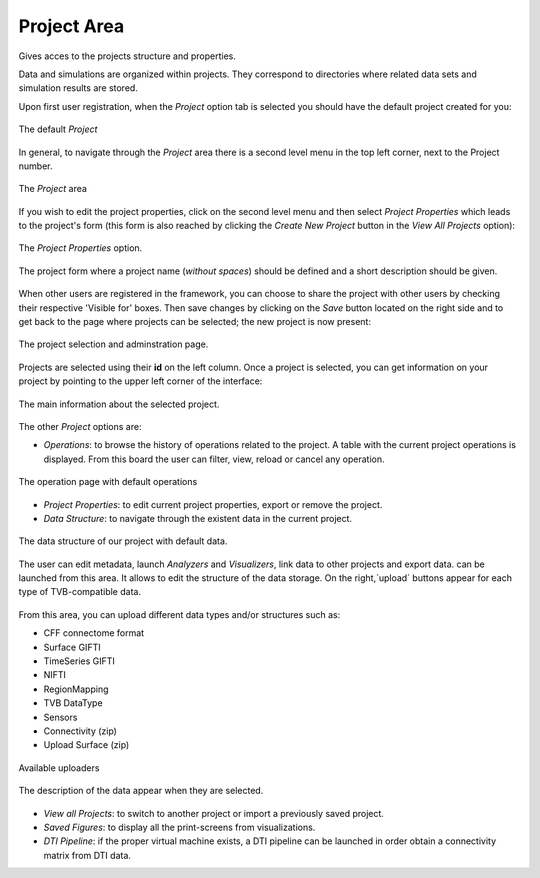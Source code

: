 Project Area
------------

Gives acces to the projects structure and properties.

Data and simulations are organized within projects. They correspond to
directories where related data sets and simulation results are stored.


Upon first user registration, when the `Project` option tab is selected you should have the default project created
for you:

.. figure:: screenshots/default_project.jpg
   :width: 90%
   :align: center

   The default `Project`


In general, to navigate through the `Project` area there is a second level
menu in the top left corner, next to the Project number.

.. figure:: screenshots/project_area.jpg
   :width: 90%
   :align: center

   The `Project` area

If you wish to edit the project properties, click on the second level menu and then select `Project Properties`  which leads to the project's form (this form is also reached by clicking the `Create New Project` button in the `View All Projects` option):

.. figure:: screenshots/project_properties.jpg
   :width: 90%
   :align: center

   The `Project Properties` option.

.. figure:: screenshots/project_form.jpg
   :width: 90%
   :align: center

   The project form where a project name (*without spaces*) should be defined and a short description should be given.


When other users are registered in the framework, you can choose to 
share the project with other users by checking their respective 'Visible for' boxes.
Then save changes by clicking on the `Save` button located on the right side and to get back to the page where
projects can be selected; the new project is now present:

.. figure:: screenshots/project_select.jpg
   :width: 90%
   :align: center

   The project selection and adminstration page.

Projects are selected using their **id** on the left column. Once a project is
selected, you can get information on your project by pointing to the upper left corner of
the interface:

.. figure:: screenshots/project_info.jpg
   :width: 90%
   :align: center

   The main information about the selected project. 

The other `Project` options are:

- `Operations`: to browse the history of operations related to the project. A table with the current
  project operations is displayed. From this board the user can filter, view, reload or
  cancel any operation.

.. figure:: screenshots/default_operations.jpg
   :width: 90%
   :align: center

   The operation page with default operations

- `Project Properties`: to edit current project properties, export or remove the project.
  
- `Data Structure`: to navigate through the existent data in the current project. 

.. figure:: screenshots/data.jpg
   :width: 90%
   :align: center

   The data structure of our project with default data.

The user can edit metadata, launch `Analyzers` and `Visualizers`, link data to other projects and export data. can be launched from this area. It allows to edit the structure of the data storage. On the right,`upload` buttons appear for each type of TVB-compatible data.

.. figure:: screenshots/data_overlay.jpg
   :width: 90%
   :align: center


From this area, you can upload different data types and/or structures such as:

* CFF connectome format
* Surface GIFTI
* TimeSeries GIFTI
* NIFTI
* RegionMapping
* TVB DataType
* Sensors
* Connectivity (zip)
* Upload Surface (zip)


.. figure:: screenshots/data_uploaders.jpg
   :width: 90%
   :align: center

   Available uploaders

.. figure:: screenshots/data_description.jpg
   :width: 90%
   :align: center

   The description of the data appear when they are selected.

- `View all Projects`: to switch to another project or import a previously saved project.

- `Saved Figures`: to display all the print-screens from visualizations.

- `DTI Pipeline`: if the proper virtual machine exists, a DTI pipeline can be launched in order obtain a connectivity matrix from DTI data. 